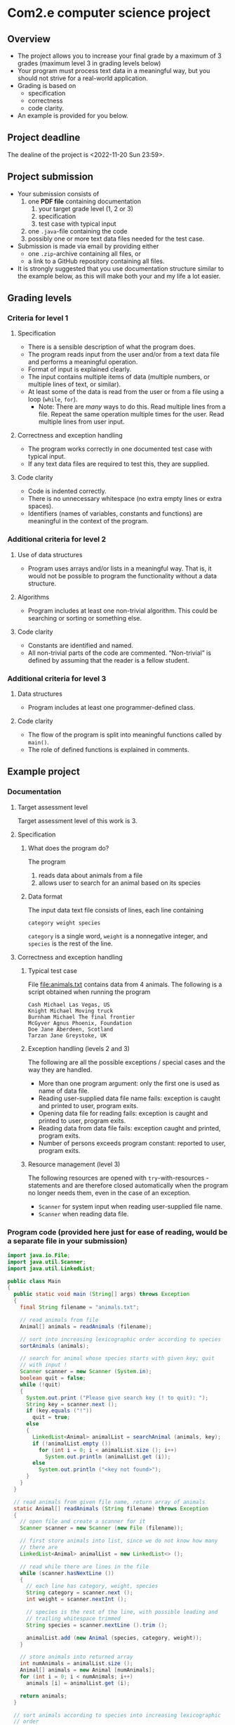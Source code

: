 * Com2.e computer science project
** Overview
   - The project allows you to increase your final grade by a maximum
     of 3 grades (maximum level 3 in grading levels below)
   - Your program must process text data in a meaningful way, but you
     should not strive for a real-world application.
   - Grading is based on
     - specification
     - correctness
     - code clarity.
   - An example is provided for you below.

** Project deadline
   The dealine of the project is <2022-11-20 Sun 23:59>.

** Project submission
   - Your submission consists of
     1. one *PDF file* containing documentation
        1. your target grade level (1, 2 or 3)
        2. specification
        3. test case with typical input
     2. one ~.java~-file containing the code
     3. possibly one or more text data files needed for the test case.
   - Submission is made via email by providing either
     - one ~.zip~-archive containing all files, or
     - a link to a GitHub repository containing all files.
   - It is strongly suggested that you use documentation structure
     similar to the example below, as this will make both your and my
     life a lot easier.
   
** Grading levels
*** Criteria for level 1
**** Specification
     - There is a sensible description of what the program does.
     - The program reads input from the user and/or from a text data
       file and performs a meaningful operation.
     - Format of input is explained clearly.
     - The input contains multiple items of data (multiple numbers, or
       multiple lines of text, or similar).
     - At least some of the data is read from the user or from a file
       using a loop (~while~, ~for~).
       - Note: There are /many/ ways to do this. Read multiple lines
         from a file. Repeat the same operation multiple times for the
         user. Read multiple lines from user input.
**** Correctness and exception handling
     - The program works correctly in one documented test case with
       typical input.
     - If any text data files are required to test this, they are
       supplied.
**** Code clarity
     - Code is indented correctly.
     - There is no unnecessary whitespace (no extra empty lines or
       extra spaces).
     - Identifiers (names of variables, constants and functions) are
       meaningful in the context of the program.
*** Additional criteria for level 2
**** Use of data structures
     - Program uses arrays and/or lists in a meaningful way. That is,
       it would not be possible to program the functionality without a
       data structure.
**** Algorithms
     - Program includes at least one non-trivial algorithm. This could
       be searching or sorting or something else.
**** Code clarity
     - Constants are identified and named.
     - All non-trivial parts of the code are
       commented. \ldquo{}Non-trivial\rdquo is defined by assuming
       that the reader is a fellow student.
*** Additional criteria for level 3
**** Data structures
     - Program includes at least one programmer-defined class.
**** Code clarity
     - The flow of the program is split into meaningful functions
       called by ~main()~.
     - The role of defined functions is explained in comments.
** Example project
*** Documentation
**** Target assessment level
     Target assessment level of this work is 3.
**** Specification
***** What does the program do?
      The program
      1. reads data about animals from a file
      2. allows user to search for an animal based on its species
***** Data format
       The input data text file consists of lines, each line
       containing
       #+begin_center
       =category weight species=
       #+end_center
       =category= is a single word, =weight= is a nonnegative integer,
       and =species= is the rest of the line.
**** Correctness and exception handling
***** Typical test case
      File [[file:animals.txt]] contains data from 4 animals. The
      following is a script obtained when running the program

      #+RESULTS: run-application
      : Cash Michael Las Vegas, US
      : Knight Michael Moving truck
      : Burnham Michael The final frontier
      : McGyver Agnus Phoenix, Foundation
      : Doe Jane Aberdeen, Scotland
      : Tarzan Jane Greystoke, UK

***** Exception handling (levels 2 and 3)
      The following are all the possible exceptions / special cases
      and the way they are handled.
      - More than one program argument: only the first one is used as
        name of data file.
      - Reading user-supplied data file name fails: exception is
        caught and printed to user, program exits.
      - Opening data file for reading fails: exception is caught and
        printed to user, program exits.
      - Reading data from data file fails: exception caught and
        printed, program exits.
      - Number of persons exceeds program constant: reported to user,
        program exits.

***** Resource management (level 3)
      The following resources are opened with ~try~-with-resources
      -statements and are therefore closed automatically when the
      program no longer needs them, even in the case of an exception.
      - ~Scanner~ for system input when reading user-supplied file
        name.
      - ~Scanner~ when reading data file.

*** Program code (provided here just for ease of reading, would be a separate file in your submission)
    #+begin_src java :exports code :tangle Main.java
      import java.io.File;
      import java.util.Scanner;
      import java.util.LinkedList;

      public class Main
      {
        public static void main (String[] args) throws Exception
        {
          final String filename = "animals.txt";

          // read animals from file
          Animal[] animals = readAnimals (filename);

          // sort into increasing lexicographic order according to species
          sortAnimals (animals);

          // search for animal whose species starts with given key; quit
          // with input !
          Scanner scanner = new Scanner (System.in);
          boolean quit = false;
          while (!quit)
          {
            System.out.print ("Please give search key (! to quit): ");
            String key = scanner.next ();
            if (key.equals ("!"))
              quit = true;
            else
            {
              LinkedList<Animal> animalList = searchAnimal (animals, key);
              if (!animalList.empty ())
                for (int i = 0; i < animalList.size (); i++)
                  System.out.println (animalList.get (i));
              else
                System.out.println ("<key not found>");
            }
          }
        }

        // read animals from given file name, return array of animals
        static Animal[] readAnimals (String filename) throws Exception
        {
          // open file and create a scanner for it
          Scanner scanner = new Scanner (new File (filename));

          // first store animals into list, since we do not know how many
          // there are
          LinkedList<Animal> animalList = new LinkedList<> ();

          // read while there are lines in the file
          while (scanner.hasNextLine ())
          {
            // each line has category, weight, species
            String category = scanner.next ();
            int weight = scanner.nextInt ();

            // species is the rest of the line, with possible leading and
            // trailing whitespace trimmed
            String species = scanner.nextLine ().trim (); 

            animalList.add (new Animal (species, category, weight));
          }

          // store animals into returned array
          int numAnimals = animalList.size ();
          Animal[] animals = new Animal [numAnimals];
          for (int i = 0; i < numAnimals; i++)
            animals [i] = animalList.get (i);

          return animals;
        }

        // sort animals according to species into increasing lexicographic
        // order
        static void sortAnimals (Animal[] animals)
        {
          // selection sort according to species name
          for (int i = 0; i < animals.length - 1; i++)
            for (int j = i + 1; j < animals.length; j++)
              if (animals [i].species.compareTo (animals [j].species) > 0)
              {
                Animal tmp = animals [i];
                animals [i] = animals [j];
                animals [j] = tmp;
              }
        }

        // do a binary search for an animal whose species starts with key
        static LinkedList<Animal> searchAnimal (Animal[] animals, String key)
        {
          int lo = 0, hi = animals.length - 1;
          int foundInd = -1;

          while (lo <= hi)
          {
            int mid = (lo + hi) / 2;
            Animal a = animals [mid];
            if (a.species.startsWith (key))
            {
              foundInd = mid;;
              break;
            }
            else if (a.species.compareTo (key) > 0)
              hi = mid - 1;
            else
              lo = mid + 1;
          }

          LinkedList<Animal> animalList = new LinkedList<> ();

          if (foundInd >= 0)
            while (foundInd > 0 && animals [foundInd - 1].species.startsWith (key))
              foundInd--;

          while (foundInd < animals.length && animals [foundInd].startsWith (key))
          {
            animalList.add (animals [foundInd]);
            foundInd++;
          }

          return animalList;
        }
      }


      class Animal
      {
        public Animal (String species, String category, int weight)
        {
          this.species = species;
          this.category = category;
          this.weight = weight;
        }

        public String toString ()
        {
          return species + " (" + category + ") " + weight;
        }

        public String species, category;
        public int weight;
      }
    #+end_src
